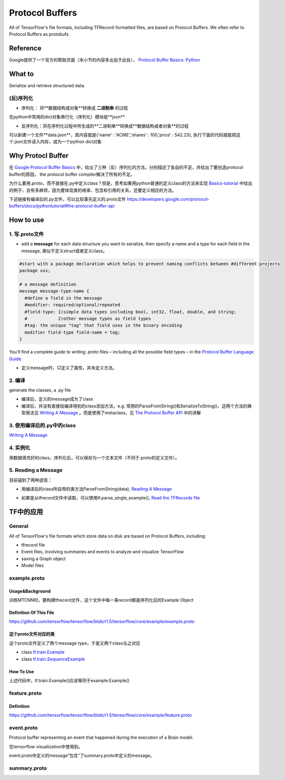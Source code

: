 Protocol Buffers
===================
All of TensorFlow's file formats, including TFRecord-formatted files, are based on Protocol Buffers. We often refer to Protocol Buffers as protobufs. 

Reference
----------
Google提供了一个官方的帮助页面（本小节的内容多出自于此处）， `Protocol Buffer Basics: Python
<https://developers.google.com/protocol-buffers/docs/pythontutorial>`_

What to
--------
Serialize and retrieve structured data.

(反)序列化
^^^^^^^^^^^
- 序列化： 将**数据结构或对象**转换成 **二进制串** 的过程

在python中常用的dict对象串行化（序列化）模块是**json**

.. code-block:: python
  :linenos:

  import json
  data = {
    'name' : 'ACME',
    'shares' : 100,
    'price' : 542.23
  }
  json_str = json.dumps(data) #type(json_str) is str

- 反序列化：将在序列化过程中所生成的**二进制串**转换成**数据结构或者对象**的过程

可以新建一个文件**data.json**，其内容就是{'name' : 'ACME','shares' : 100,'price' : 542.23}, 执行下面的代码就能把这个.json文件读入内存，成为一个python dict对象

.. code-block:: python
  :linenos:

  # Reading data back
  with open('data.json', 'r') as f:
    data = json.load(f)

Why Protocl Buffer 
---------------------
在 `Google Protocol Buffer Basics <https://developers.google.com/protocol-buffers/docs/pythontutorial#why-use-protocol-buffers>`_ 中，给出了三种（反）序列化的方法，分别描述了各自的不足，并给出了要创造protocol buffer的原因， the protocol buffer compiler解决了所有的不足。

为什么要用.proto，而不直接在.py中定义class？但是，思考如果用python普通的定义class的方法来实现 `Basics-tutorial <https://developers.google.com/protocol-buffers/docs/pythontutorial>`_ 中给出的例子，会有多麻烦，因为要体现类的继承、包含和引用的关系，还要定义相应的方法。

下述链接有编译后的.py文件，可以比较事先定义的.proto文件
https://developers.google.com/protocol-buffers/docs/pythontutorial#the-protocol-buffer-api

How to use
-------------
1. 写.proto文件
^^^^^^^^^^^^^^^^^^

- add a **message** for each data structure you want to serialize, then specify a name and a type for each field in the message, 类似于定义struct或者定义class。

.. code-block:: none

  #start with a package declaration which helps to prevent naming conflicts between #different projects
  package xxx;  

  # a message definition
  message message-type-name {
    #define a field in the message
    #modifier: required/optional/repeated
    #field-type: 1)simple data types including bool, int32, float, double, and string;
    #            2)other message types as field types
    #tag: the unique "tag" that field uses in the binary encoding
    modifier field-type field-name = tag;
  }

You'll find a complete guide to writing .proto files – including all the possible field types – in the `Protocol Buffer Language Guide <https://developers.google.com/protocol-buffers/docs/proto>`_.

- 定义message时，只定义了属性，并未定义方法。

2. 编译
^^^^^^^^

generate the classes, a .py file

- 编译后，定义的message成为了class
- 编译后，并没有直接给编译得到的class添加方法，e.g. 常用的ParseFromString()和SerializeToString()，这两个方法的典型用法见 `Writing A Message <https://developers.google.com/protocol-buffers/docs/pythontutorial#writing-a-message>`_ 。而是使用了metaclass，见 `The Protocol Buffer API <https://developers.google.com/protocol-buffers/docs/pythontutorial#the-protocol-buffer-api>`_ 中的讲解

3. 使用编译后的.py中的class
^^^^^^^^^^^^^^^^^^^^^^^^^^^^

`Writing A Message <https://developers.google.com/protocol-buffers/docs/pythontutorial#writing-a-message>`_

4. 实例化
^^^^^^^^^^^
用数据填充好的class，序列化后，可以保存为一个文本文件（不同于.proto的定义文件）。

5. Reading a Message
^^^^^^^^^^^^^^^^^^^^^^
目前碰到了两种途径：

- 用编译后的class所自带的类方法ParseFromString(data), `Reading A Message <https://developers.google.com/protocol-buffers/docs/pythontutorial#reading-a-message>`_

.. code-block:: python
  :linenos:

  address_book = addressbook_pb2.AddressBook()

  # Read the existing address book.
  f = open(sys.argv[1], "rb")
  address_book.ParseFromString(f.read())
  f.close()

- 如果是从tfrecord文件中读取，可以使用tf.parse_single_example(), `Read the TFRecords file <http://www.machinelearninguru.com/deep_learning/tensorflow/basics/tfrecord/tfrecord.html>`_

.. code-block:: python
  :linenos:

  #Define a decoder
  #@return: A dict mapping feature keys to Tensor and SparseTensor values.
  image_features = tf.parse_single_example(
      serialized_example,
      features={
          'image/encoded': tf.FixedLenFeature([], tf.string),#one image  one record
          'image/label': tf.FixedLenFeature([], tf.int64),
          'image/roi': tf.FixedLenFeature([4], tf.float32),
          'image/landmark': tf.FixedLenFeature([10],tf.float32)
      }
  )

.. _example-proto:

TF中的应用
------------
General
^^^^^^^^^
All of TensorFlow's file formats which store data on disk are based on Protocol Buffers, including:

- tfrecord file
- Event files, involving summaries and events to analyze and visualize TensorFlow
- saving a Graph object
- Model files

example.proto
^^^^^^^^^^^^^^^^
Usage&Background
+++++++++++++++++++++
训练MTCNN时，要构建tfrecord文件，这个文件中每一条record都是序列化后的Example Object

Definition Of This File
+++++++++++++++++++++++++++
https://github.com/tensorflow/tensorflow/blob/r1.5/tensorflow/core/example/example.proto

.. code-block:: python
  :linenos:

  message Example {
    Features features = 1;
  };

  message Features {
    // Map from feature name to feature.
    map<string, Feature> feature = 1;
  };

  message Feature {
  // Each feature can be exactly one kind.
    oneof kind {
      BytesList bytes_list = 1;
      FloatList float_list = 2;
      Int64List int64_list = 3;
    }
  };

  // Containers to hold repeated fundamental values.
  message BytesList {
    repeated bytes value = 1;
  }
  message FloatList {
    repeated float value = 1 [packed = true];
  }
  message Int64List {
    repeated int64 value = 1 [packed = true];
  }

这个proto文件对应的类
++++++++++++++++++++++
这个proto文件定义了两个message type，于是又两个class与之对应

- class `tf.train.Example <https://www.tensorflow.org/api_docs/python/tf/train/Example>`_
- class `tf.train.SequenceExample <https://www.tensorflow.org/api_docs/python/tf/train/SequenceExample>`_

How To Use
+++++++++++++++
.. code-block:: python
  :linenos:

  example = tf.train.Example(features=tf.train.Features(feature={
        'image/encoded': _bytes_feature(image_buffer),
        'image/label': _int64_feature(class_label),
        'image/roi': _float_feature(roi), #ROI: region of interest
        'image/landmark': _float_feature(landmark)
  }))

上述代码中，tf.train.Example()应该等同于example.Example()

.. _feature-proto:

feature.proto
^^^^^^^^^^^^^^^
Definition
++++++++++++
https://github.com/tensorflow/tensorflow/blob/r1.5/tensorflow/core/example/feature.proto

event.proto
^^^^^^^^^^^^^^
Protocol buffer representing an event that happened during the execution of a Brain model.

在tensorflow visualization中使用到。

event.proto中定义的message“包含”了summary.proto中定义的message。

summary.proto
^^^^^^^^^^^^^^^